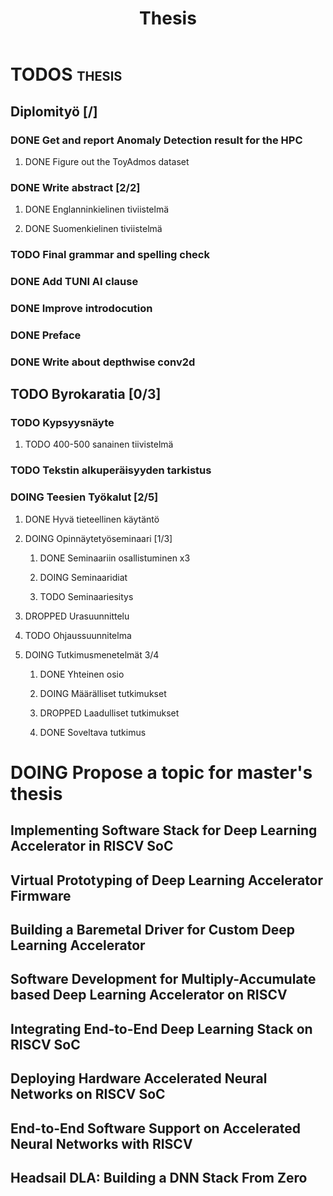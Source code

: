 #+title: Thesis
* TODOS :thesis:
** Diplomityö [/]
*** DONE Get and report Anomaly Detection result for the HPC
**** DONE Figure out the ToyAdmos dataset
*** DONE Write abstract [2/2]
**** DONE Englanninkielinen tiviistelmä
**** DONE Suomenkielinen tiviistelmä
*** TODO Final grammar and spelling check
*** DONE Add TUNI AI clause
*** DONE Improve introdocution
*** DONE Preface
*** DONE Write about depthwise conv2d
** TODO Byrokaratia [0/3]
*** TODO Kypsyysnäyte
**** TODO 400-500 sanainen tiivistelmä
*** TODO Tekstin alkuperäisyyden tarkistus
*** DOING Teesien Työkalut [2/5]
**** DONE Hyvä tieteellinen käytäntö
**** DOING Opinnäytetyöseminaari [1/3]
***** DONE Seminaariin osallistuminen x3
***** DOING Seminaaridiat
***** TODO Seminaariesitys
**** DROPPED Urasuunnittelu
**** TODO Ohjaussuunnitelma
**** DOING Tutkimusmenetelmät 3/4
***** DONE Yhteinen osio
***** DOING Määrälliset tutkimukset
***** DROPPED Laadulliset tutkimukset
***** DONE Soveltava tutkimus

* DOING Propose a topic for master's thesis
** Implementing Software Stack for Deep Learning Accelerator in RISCV SoC
** Virtual Prototyping of Deep Learning Accelerator Firmware
** Building a Baremetal Driver for Custom Deep Learning Accelerator
** Software Development for Multiply-Accumulate based Deep Learning Accelerator on RISCV
** Integrating End-to-End Deep Learning Stack on RISCV SoC
** Deploying Hardware Accelerated Neural Networks on RISCV SoC
** End-to-End Software Support on Accelerated Neural Networks with RISCV
** Headsail DLA: Building a DNN Stack From Zero
